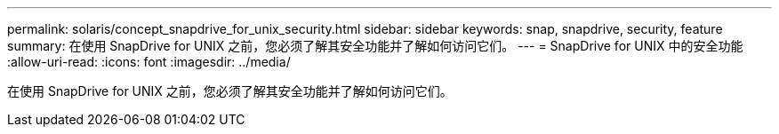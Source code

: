 ---
permalink: solaris/concept_snapdrive_for_unix_security.html 
sidebar: sidebar 
keywords: snap, snapdrive, security, feature 
summary: 在使用 SnapDrive for UNIX 之前，您必须了解其安全功能并了解如何访问它们。 
---
= SnapDrive for UNIX 中的安全功能
:allow-uri-read: 
:icons: font
:imagesdir: ../media/


[role="lead"]
在使用 SnapDrive for UNIX 之前，您必须了解其安全功能并了解如何访问它们。
